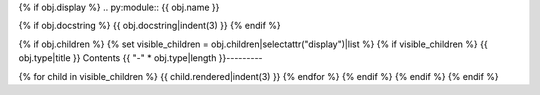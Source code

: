 {% if obj.display %}
.. py:module:: {{ obj.name }}

{% if obj.docstring %}
{{ obj.docstring|indent(3) }}
{% endif %}

{% if obj.children %}
{% set visible_children = obj.children|selectattr("display")|list %}
{% if visible_children %}
{{ obj.type|title }} Contents
{{ "-" * obj.type|length }}---------

{% for child in visible_children %}
{{ child.rendered|indent(3) }}
{% endfor %}
{% endif %}
{% endif %}
{% endif %}
